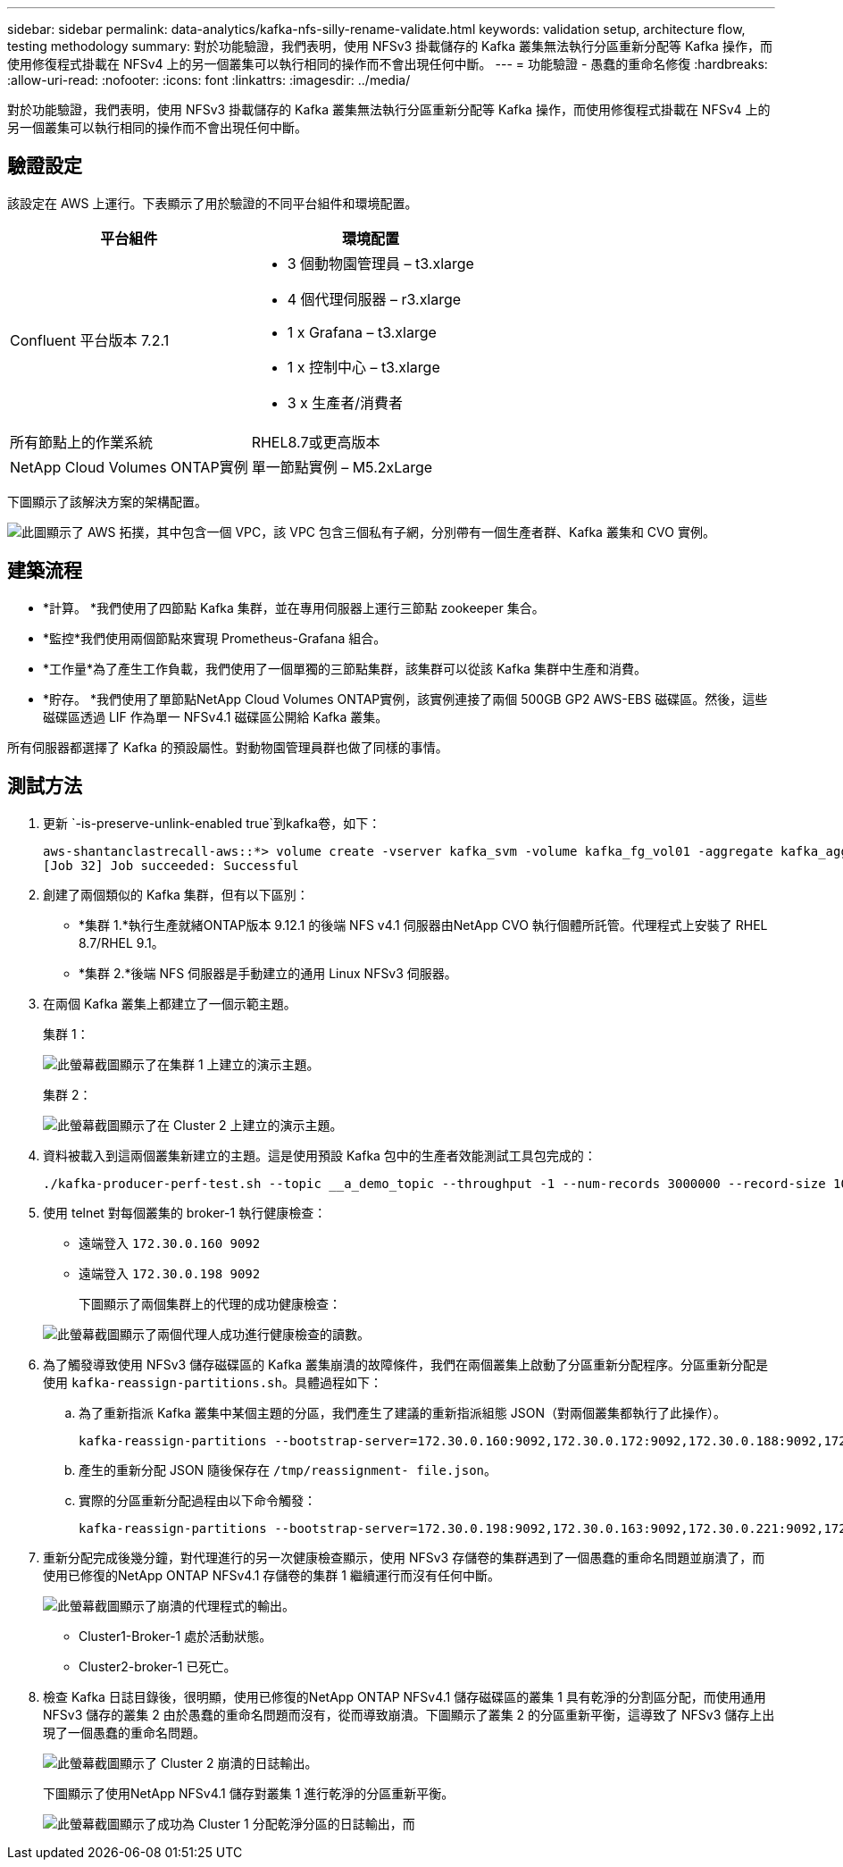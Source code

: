---
sidebar: sidebar 
permalink: data-analytics/kafka-nfs-silly-rename-validate.html 
keywords: validation setup, architecture flow, testing methodology 
summary: 對於功能驗證，我們表明，使用 NFSv3 掛載儲存的 Kafka 叢集無法執行分區重新分配等 Kafka 操作，而使用修復程式掛載在 NFSv4 上的另一個叢集可以執行相同的操作而不會出現任何中斷。 
---
= 功能驗證 - 愚蠢的重命名修復
:hardbreaks:
:allow-uri-read: 
:nofooter: 
:icons: font
:linkattrs: 
:imagesdir: ../media/


[role="lead"]
對於功能驗證，我們表明，使用 NFSv3 掛載儲存的 Kafka 叢集無法執行分區重新分配等 Kafka 操作，而使用修復程式掛載在 NFSv4 上的另一個叢集可以執行相同的操作而不會出現任何中斷。



== 驗證設定

該設定在 AWS 上運行。下表顯示了用於驗證的不同平台組件和環境配置。

|===
| 平台組件 | 環境配置 


| Confluent 平台版本 7.2.1  a| 
* 3 個動物園管理員 – t3.xlarge
* 4 個代理伺服器 – r3.xlarge
* 1 x Grafana – t3.xlarge
* 1 x 控制中心 – t3.xlarge
* 3 x 生產者/消費者




| 所有節點上的作業系統 | RHEL8.7或更高版本 


| NetApp Cloud Volumes ONTAP實例 | 單一節點實例 – M5.2xLarge 
|===
下圖顯示了該解決方案的架構配置。

image:kafka-nfs-001.png["此圖顯示了 AWS 拓撲，其中包含一個 VPC，該 VPC 包含三個私有子網，分別帶有一個生產者群、Kafka 叢集和 CVO 實例。"]



== 建築流程

* *計算。 *我們使用了四節點 Kafka 集群，並在專用伺服器上運行三節點 zookeeper 集合。
* *監控*我們使用兩個節點來實現 Prometheus-Grafana 組合。
* *工作量*為了產生工作負載，我們使用了一個單獨的三節點集群，該集群可以從該 Kafka 集群中生產和消費。
* *貯存。 *我們使用了單節點NetApp Cloud Volumes ONTAP實例，該實例連接了兩個 500GB GP2 AWS-EBS 磁碟區。然後，這些磁碟區透過 LIF 作為單一 NFSv4.1 磁碟區公開給 Kafka 叢集。


所有伺服器都選擇了 Kafka 的預設屬性。對動物園管理員群也做了同樣的事情。



== 測試方法

. 更新 `-is-preserve-unlink-enabled true`到kafka卷，如下：
+
....
aws-shantanclastrecall-aws::*> volume create -vserver kafka_svm -volume kafka_fg_vol01 -aggregate kafka_aggr -size 3500GB -state online -policy kafka_policy -security-style unix -unix-permissions 0777 -junction-path /kafka_fg_vol01 -type RW -is-preserve-unlink-enabled true
[Job 32] Job succeeded: Successful
....
. 創建了兩個類似的 Kafka 集群，但有以下區別：
+
** *集群 1.*執行生產就緒ONTAP版本 9.12.1 的後端 NFS v4.1 伺服器由NetApp CVO 執行個體所託管。代理程式上安裝了 RHEL 8.7/RHEL 9.1。
** *集群 2.*後端 NFS 伺服器是手動建立的通用 Linux NFSv3 伺服器。


. 在兩個 Kafka 叢集上都建立了一個示範主題。
+
集群 1：

+
image:kafka-nfs-002.png["此螢幕截圖顯示了在集群 1 上建立的演示主題。"]

+
集群 2：

+
image:kafka-nfs-003.png["此螢幕截圖顯示了在 Cluster 2 上建立的演示主題。"]

. 資料被載入到這兩個叢集新建立的主題。這是使用預設 Kafka 包中的生產者效能測試工具包完成的：
+
....
./kafka-producer-perf-test.sh --topic __a_demo_topic --throughput -1 --num-records 3000000 --record-size 1024 --producer-props acks=all bootstrap.servers=172.30.0.160:9092,172.30.0.172:9092,172.30.0.188:9092,172.30.0.123:9092
....
. 使用 telnet 對每個叢集的 broker-1 執行健康檢查：
+
** 遠端登入 `172.30.0.160 9092`
** 遠端登入 `172.30.0.198 9092`
+
下圖顯示了兩個集群上的代理的成功健康檢查：

+
image:kafka-nfs-004.png["此螢幕截圖顯示了兩個代理人成功進行健康檢查的讀數。"]



. 為了觸發導致使用 NFSv3 儲存磁碟區的 Kafka 叢集崩潰的故障條件，我們在兩個叢集上啟動了分區重新分配程序。分區重新分配是使用 `kafka-reassign-partitions.sh`。具體過程如下：
+
.. 為了重新指派 Kafka 叢集中某個主題的分區，我們產生了建議的重新指派組態 JSON（對兩個叢集都執行了此操作）。
+
....
kafka-reassign-partitions --bootstrap-server=172.30.0.160:9092,172.30.0.172:9092,172.30.0.188:9092,172.30.0.123:9092 --broker-list "1,2,3,4" --topics-to-move-json-file /tmp/topics.json --generate
....
.. 產生的重新分配 JSON 隨後保存在 `/tmp/reassignment- file.json`。
.. 實際的分區重新分配過程由以下命令觸發：
+
....
kafka-reassign-partitions --bootstrap-server=172.30.0.198:9092,172.30.0.163:9092,172.30.0.221:9092,172.30.0.204:9092 --reassignment-json-file /tmp/reassignment-file.json –execute
....


. 重新分配完成後幾分鐘，對代理進行的另一次健康檢查顯示，使用 NFSv3 存儲卷的集群遇到了一個愚蠢的重命名問題並崩潰了，而使用已修復的NetApp ONTAP NFSv4.1 存儲卷的集群 1 繼續運行而沒有任何中斷。
+
image:kafka-nfs-005.png["此螢幕截圖顯示了崩潰的代理程式的輸出。"]

+
** Cluster1-Broker-1 處於活動狀態。
** Cluster2-broker-1 已死亡。


. 檢查 Kafka 日誌目錄後，很明顯，使用已修復的NetApp ONTAP NFSv4.1 儲存磁碟區的叢集 1 具有乾淨的分割區分配，而使用通用 NFSv3 儲存的叢集 2 由於愚蠢的重命名問題而沒有，從而導致崩潰。下圖顯示了叢集 2 的分區重新平衡，這導致了 NFSv3 儲存上出現了一個愚蠢的重命名問題。
+
image:kafka-nfs-006.png["此螢幕截圖顯示了 Cluster 2 崩潰的日誌輸出。"]

+
下圖顯示了使用NetApp NFSv4.1 儲存對叢集 1 進行乾淨的分區重新平衡。

+
image:kafka-nfs-007.png["此螢幕截圖顯示了成功為 Cluster 1 分配乾淨分區的日誌輸出，而"]


